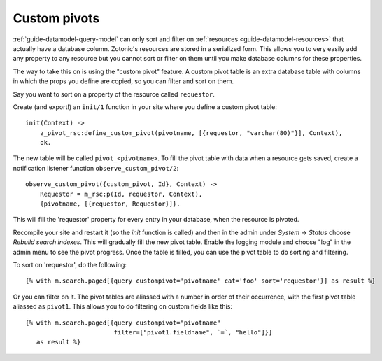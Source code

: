 .. _cookbook-custom-pivots:

Custom pivots
=============

:ref:`guide-datamodel-query-model` can only sort and filter on
:ref:`resources <guide-datamodel-resources>` that actually have a database
column. Zotonic's resources are stored in a serialized form. This
allows you to very easily add any property to any resource but
you cannot sort or filter on them until you make database columns
for these properties.

The way to take this on is using the "custom pivot" feature. A custom
pivot table is an extra database table with columns in which the props
you define are copied, so you can filter and sort on them.

Say you want to sort on a property of the resource called ``requestor``.

Create (and export!) an ``init/1`` function in your site where you define a custom pivot table::

  init(Context) ->
      z_pivot_rsc:define_custom_pivot(pivotname, [{requestor, "varchar(80)"}], Context),
      ok.

The new table will be called ``pivot_<pivotname>``. To fill the pivot
table with data when a resource gets saved, create a notification
listener function ``observe_custom_pivot/2``::

  observe_custom_pivot({custom_pivot, Id}, Context) ->
      Requestor = m_rsc:p(Id, requestor, Context),
      {pivotname, [{requestor, Requestor}]}.

This will fill the 'requestor' property for every entry in your
database, when the resource is pivoted.

Recompile your site and restart it (so the `init` function is called)
and then in the admin under `System` -> `Status` choose `Rebuild
search indexes`. This will gradually fill the new pivot table. Enable
the logging module and choose "log" in the admin menu to see the pivot
progress. Once the table is filled, you can use the pivot table to do
sorting and filtering.

To sort on 'requestor', do the following::

  {% with m.search.paged[{query custompivot='pivotname' cat='foo' sort='requestor'}] as result %}

Or you can filter on it. The pivot tables are aliassed with a number
in order of their occurrence, with the first pivot table aliassed as
``pivot1``. This allows you to do filtering on custom fields like
this::

  {% with m.search.paged[{query custompivot="pivotname"
                          filter=["pivot1.fieldname", `=`, "hello"]}]
     as result %}

.. seealso::

    :ref:`custompivot` on how to filter on custom pivot columns.
